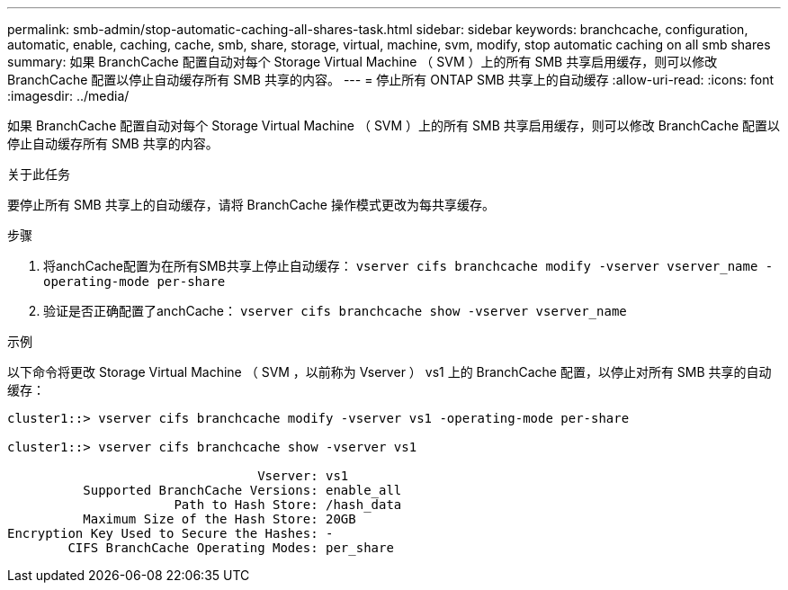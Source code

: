 ---
permalink: smb-admin/stop-automatic-caching-all-shares-task.html 
sidebar: sidebar 
keywords: branchcache, configuration, automatic, enable, caching, cache, smb, share, storage, virtual, machine, svm, modify, stop automatic caching on all smb shares 
summary: 如果 BranchCache 配置自动对每个 Storage Virtual Machine （ SVM ）上的所有 SMB 共享启用缓存，则可以修改 BranchCache 配置以停止自动缓存所有 SMB 共享的内容。 
---
= 停止所有 ONTAP SMB 共享上的自动缓存
:allow-uri-read: 
:icons: font
:imagesdir: ../media/


[role="lead"]
如果 BranchCache 配置自动对每个 Storage Virtual Machine （ SVM ）上的所有 SMB 共享启用缓存，则可以修改 BranchCache 配置以停止自动缓存所有 SMB 共享的内容。

.关于此任务
要停止所有 SMB 共享上的自动缓存，请将 BranchCache 操作模式更改为每共享缓存。

.步骤
. 将anchCache配置为在所有SMB共享上停止自动缓存： `vserver cifs branchcache modify -vserver vserver_name -operating-mode per-share`
. 验证是否正确配置了anchCache： `vserver cifs branchcache show -vserver vserver_name`


.示例
以下命令将更改 Storage Virtual Machine （ SVM ，以前称为 Vserver ） vs1 上的 BranchCache 配置，以停止对所有 SMB 共享的自动缓存：

[listing]
----
cluster1::> vserver cifs branchcache modify -vserver vs1 -operating-mode per-share

cluster1::> vserver cifs branchcache show -vserver vs1

                                 Vserver: vs1
          Supported BranchCache Versions: enable_all
                      Path to Hash Store: /hash_data
          Maximum Size of the Hash Store: 20GB
Encryption Key Used to Secure the Hashes: -
        CIFS BranchCache Operating Modes: per_share
----